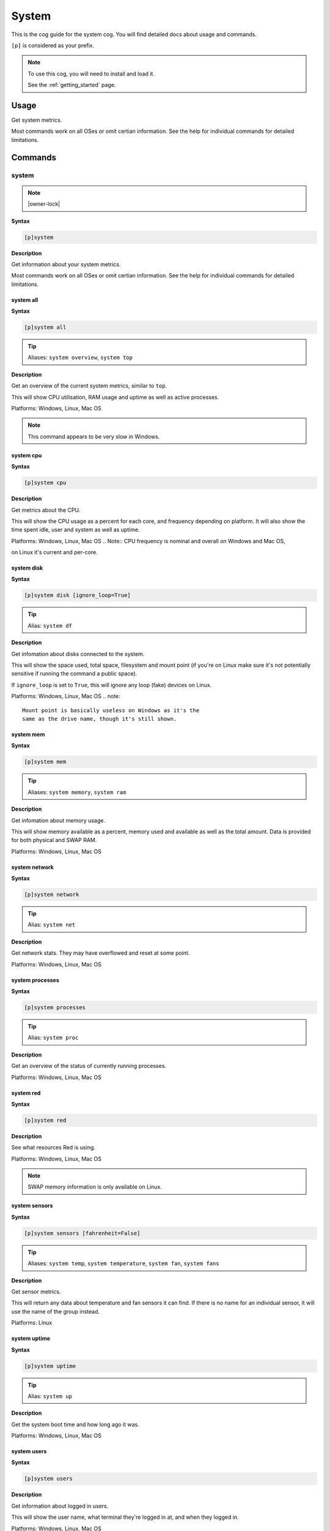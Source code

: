 .. _system:

======
System
======

This is the cog guide for the system cog. You will
find detailed docs about usage and commands.

``[p]`` is considered as your prefix.

.. note::

    To use this cog, you will need to install and load it.

    See the :ref:`getting_started` page.

.. _system-usage:

-----
Usage
-----

Get system metrics.

Most commands work on all OSes or omit certian information.
See the help for individual commands for detailed limitations.


.. _system-commands:

--------
Commands
--------

.. _system-command-system:

^^^^^^
system
^^^^^^

.. note:: |owner-lock|

**Syntax**

.. code-block:: none

    [p]system 

**Description**

Get information about your system metrics.

Most commands work on all OSes or omit certian information.
See the help for individual commands for detailed limitations.

.. _system-command-system-all:

""""""""""
system all
""""""""""

**Syntax**

.. code-block:: none

    [p]system all 

.. tip:: Aliases: ``system overview``, ``system top``

**Description**

Get an overview of the current system metrics, similar to ``top``.

This will show CPU utilisation, RAM usage and uptime as well as
active processes.

Platforms: Windows, Linux, Mac OS


.. note:: This command appears to be very slow in Windows.



.. _system-command-system-cpu:

""""""""""
system cpu
""""""""""

**Syntax**

.. code-block:: none

    [p]system cpu 

**Description**

Get metrics about the CPU.

This will show the CPU usage as a percent for each core, and frequency depending on
platform.
It will also show the time spent idle, user and system as well as uptime.

Platforms: Windows, Linux, Mac OS
.. Note:: CPU frequency is nominal and overall on Windows and Mac OS,

on Linux it's current and per-core.

.. _system-command-system-disk:

"""""""""""
system disk
"""""""""""

**Syntax**

.. code-block:: none

    [p]system disk [ignore_loop=True]

.. tip:: Alias: ``system df``

**Description**

Get infomation about disks connected to the system.

This will show the space used, total space, filesystem and
mount point (if you're on Linux make sure it's not potentially
sensitive if running the command a public space).

If ``ignore_loop`` is set to ``True``, this will ignore any loop (fake) devices on Linux.

Platforms: Windows, Linux, Mac OS
.. note::
    Mount point is basically useless on Windows as it's the
    same as the drive name, though it's still shown.

.. _system-command-system-mem:

""""""""""
system mem
""""""""""

**Syntax**

.. code-block:: none

    [p]system mem 

.. tip:: Aliases: ``system memory``, ``system ram``

**Description**

Get infomation about memory usage.

This will show memory available as a percent, memory used and available as well
as the total amount. Data is provided for both physical and SWAP RAM.

Platforms: Windows, Linux, Mac OS

.. _system-command-system-network:

""""""""""""""
system network
""""""""""""""

**Syntax**

.. code-block:: none

    [p]system network 

.. tip:: Alias: ``system net``

**Description**

Get network stats. They may have overflowed and reset at some point.

Platforms: Windows, Linux, Mac OS

.. _system-command-system-processes:

""""""""""""""""
system processes
""""""""""""""""

**Syntax**

.. code-block:: none

    [p]system processes 

.. tip:: Alias: ``system proc``

**Description**

Get an overview of the status of currently running processes.

Platforms: Windows, Linux, Mac OS

.. _system-command-system-red:

""""""""""
system red
""""""""""

**Syntax**

.. code-block:: none

    [p]system red 

**Description**

See what resources Red is using.

Platforms: Windows, Linux, Mac OS


.. note:: SWAP memory information is only available on Linux.


.. _system-command-system-sensors:

""""""""""""""
system sensors
""""""""""""""

**Syntax**

.. code-block:: none

    [p]system sensors [fahrenheit=False]

.. tip:: Aliases: ``system temp``, ``system temperature``, ``system fan``, ``system fans``

**Description**

Get sensor metrics.

This will return any data about temperature and fan sensors it can find.
If there is no name for an individual sensor, it will use the name of the
group instead.

Platforms: Linux

.. _system-command-system-uptime:

"""""""""""""
system uptime
"""""""""""""

**Syntax**

.. code-block:: none

    [p]system uptime 

.. tip:: Alias: ``system up``

**Description**

Get the system boot time and how long ago it was.

Platforms: Windows, Linux, Mac OS

.. _system-command-system-users:

""""""""""""
system users
""""""""""""

**Syntax**

.. code-block:: none

    [p]system users 

**Description**

Get information about logged in users.

This will show the user name, what terminal they're logged in at,
and when they logged in.

Platforms: Windows, Linux, Mac OS

.. note:: PID is not available on Windows. Terminal is usually ``Unknown``
